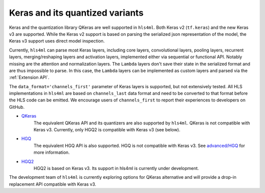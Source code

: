 ================================
Keras and its quantized variants
================================

Keras and the quantization library QKeras are well supported in ``hls4ml``. Both Keras v2 (``tf.keras``) and the new Keras v3 are supported. While the Keras v2 support is based on parsing the serialized json representation of the model, the Keras v3 support uses direct model inspection.

Currently, ``hls4ml`` can parse most Keras layers, including core layers, convolutional layers, pooling layers, recurrent layers, merging/reshaping layers and activation layers, implemented either via sequential or functional API. Notably missing are the attention and normalization layers. The ``Lambda`` layers don't save their state in the serialized format and are thus impossible to parse. In this case, the ``Lambda`` layers can be implemented as custom layers and parsed via the :ref:`Extension API`.

The ``data_format='channels_first'`` parameter of Keras layers is supported, but not extensively tested. All HLS implementations in ``hls4ml`` are based on ``channels_last`` data format and need to be converted to that format before the HLS code can be emitted. We encourage users of ``channels_first`` to report their experiences to developers on GitHub.


* `QKeras <https://github.com/fastmachinelearning/qkeras>`_
    The equivalent QKeras API and its quantizers are also supported by ``hls4ml``. QKeras is not compatible with Keras v3. Currently, only HGQ2 is compatible with Keras v3 (see below).
* `HGQ <https://github.com/calad0i/HGQ>`_
    The equivalent HGQ API is also supported. HGQ is not compatible with Keras v3. See `advanced/HGQ <../advanced/hgq.html>`__ for more information.
* `HGQ2 <https://github.com/calad0i/HGQ2>`_
    HGQ2 is based on Keras v3. Its support in hls4ml is currently under development.

The development team of ``hls4ml`` is currently exploring options for QKeras alternative and will provide a drop-in replacement API compatible with Keras v3.
